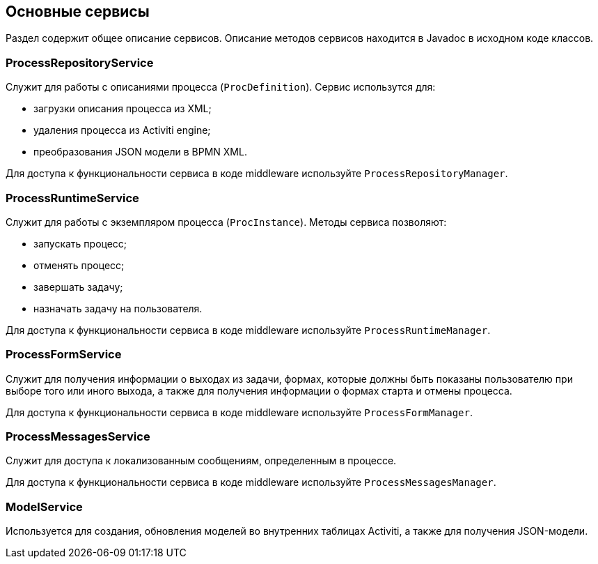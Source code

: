 [[services]]
== Основные сервисы

Раздел содержит общее описание сервисов. Описание методов сервисов находится в Javadoc в исходном коде классов.

[[process_repository_service]]
=== ProcessRepositoryService

Служит для работы с описаниями процесса (`ProcDefinition`). Сервис использутся для:

* загрузки описания процесса из XML;
* удаления процесса из Activiti engine;
* преобразования JSON модели в BPMN XML.

Для доступа к функциональности сервиса в коде middleware используйте `ProcessRepositoryManager`.

[[process_runtime_service]]
=== ProcessRuntimeService

Служит для работы с экземпляром процесса (`ProcInstance`). Методы сервиса позволяют:

* запускать процесс;
* отменять процесс;
* завершать задачу;
* назначать задачу на пользователя.

Для доступа к функциональности сервиса в коде middleware используйте `ProcessRuntimeManager`.

[[process_form_service]]
=== ProcessFormService

Служит для получения информации о выходах из задачи, формах, которые должны быть показаны пользователю при выборе того или иного выхода, а также для получения информации о формах старта и отмены процесса.

Для доступа к функциональности сервиса в коде middleware используйте `ProcessFormManager`.

[[process_messages_service]]
=== ProcessMessagesService

Служит для доступа к локализованным сообщениям, определенным в процессе. 

Для доступа к функциональности сервиса в коде middleware используйте `ProcessMessagesManager`.

[[model_service]]
=== ModelService

Используется для создания, обновления моделей во внутренних таблицах Activiti, а также для получения JSON-модели.